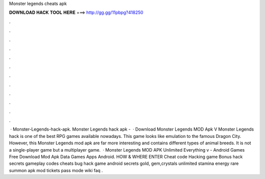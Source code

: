 Monster legends cheats apk

𝐃𝐎𝐖𝐍𝐋𝐎𝐀𝐃 𝐇𝐀𝐂𝐊 𝐓𝐎𝐎𝐋 𝐇𝐄𝐑𝐄 ===> http://gg.gg/11pbpg?418250

.

.

.

.

.

.

.

.

.

.

.

.

 · Monster-Legends-hack-apk. Monster Legends hack apk -   · Download Monster Legends MOD Apk V Monster Legends hack is one of the best RPG games available nowadays. This game looks like emulation to the famous Dragon City. However, this Monster Legends mod apk are far more interesting and contains different types of animal breeds. It is not a single-player game but a multiplayer game.  · Monster Legends MOD APK Unlimited Everything v - Android Games Free Download Mod Apk Data Games Apps Android. HOW & WHERE ENTER Cheat code Hacking game Bonus hack secrets gameplay codes cheats bug hack game android secrets gold, gem,crystals unlimited stamina energy rare summon apk mod tickets pass mode wiki faq .